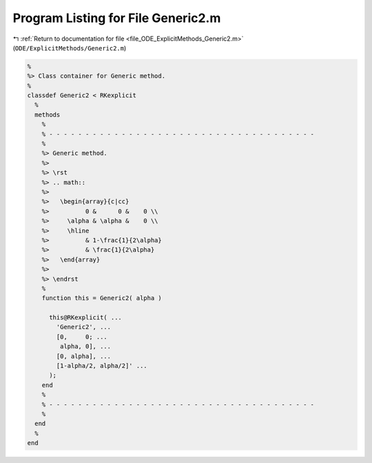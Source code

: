 
.. _program_listing_file_ODE_ExplicitMethods_Generic2.m:

Program Listing for File Generic2.m
===================================

|exhale_lsh| :ref:`Return to documentation for file <file_ODE_ExplicitMethods_Generic2.m>` (``ODE/ExplicitMethods/Generic2.m``)

.. |exhale_lsh| unicode:: U+021B0 .. UPWARDS ARROW WITH TIP LEFTWARDS

.. code-block:: MATLAB

   %
   %> Class container for Generic method.
   %
   classdef Generic2 < RKexplicit
     %
     methods
       %
       % - - - - - - - - - - - - - - - - - - - - - - - - - - - - - - - - - - - - -
       %
       %> Generic method.
       %>
       %> \rst
       %> .. math::
       %>
       %>   \begin{array}{c|cc}
       %>          0 &      0 &    0 \\
       %>     \alpha & \alpha &    0 \\
       %>     \hline
       %>          & 1-\frac{1}{2\alpha}
       %>          & \frac{1}{2\alpha}
       %>   \end{array}
       %>
       %> \endrst
       %
       function this = Generic2( alpha )
   
         this@RKexplicit( ...
           'Generic2', ...
           [0,     0; ...
            alpha, 0], ...
           [0, alpha], ...
           [1-alpha/2, alpha/2]' ...
         );
       end
       %
       % - - - - - - - - - - - - - - - - - - - - - - - - - - - - - - - - - - - - -
       %
     end
     %
   end
